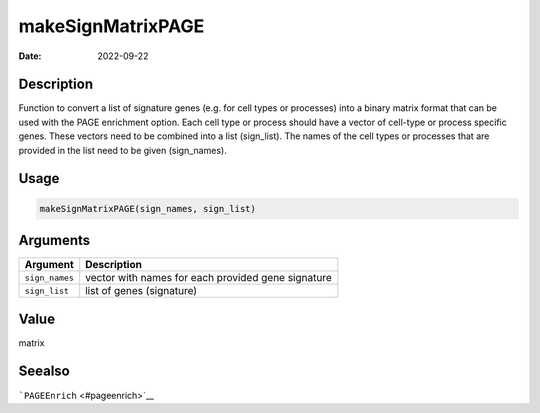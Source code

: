==================
makeSignMatrixPAGE
==================

:Date: 2022-09-22

Description
===========

Function to convert a list of signature genes (e.g. for cell types or
processes) into a binary matrix format that can be used with the PAGE
enrichment option. Each cell type or process should have a vector of
cell-type or process specific genes. These vectors need to be combined
into a list (sign_list). The names of the cell types or processes that
are provided in the list need to be given (sign_names).

Usage
=====

.. code:: r

   makeSignMatrixPAGE(sign_names, sign_list)

Arguments
=========

+-------------------------------+--------------------------------------+
| Argument                      | Description                          |
+===============================+======================================+
| ``sign_names``                | vector with names for each provided  |
|                               | gene signature                       |
+-------------------------------+--------------------------------------+
| ``sign_list``                 | list of genes (signature)            |
+-------------------------------+--------------------------------------+

Value
=====

matrix

Seealso
=======

```PAGEEnrich`` <#pageenrich>`__
